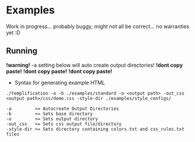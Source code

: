 * Examples
  Work in progress... probably buggy, might not all be correct... no warranties yet :D

** Running
   *!warning!* -a setting below will auto create output directories! *!dont copy paste!* *!dont copy paste!* *!dont copy paste!*
   - Syntax for generating example HTML
   #+begin_src
   ./templification -a -b ./examples/standard -o <output path> -out_css <output path>/css/demo.css -style-dir ./examples/style_configs/

   -a         <= Autocreate Output Directories
   -b         <= Sets base directory
   -o         <= Sets output directory
   -out_css   <= Sets css output file/directory
   -style-dir <= Sets directory containing colors.txt and css_rules.txt files
   #+end_src
